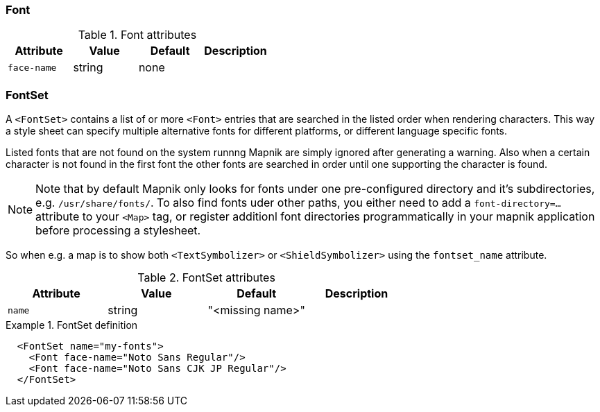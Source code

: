 === Font

.Font attributes
[options="header",cols="m,d,d,d"]
|====================
| Attribute                 | Value | Default | Description
| face-name | string | none |  
|====================



=== FontSet

A ((`<FontSet>`)) contains a list of or more `<Font>` entries that are searched in the listed order when rendering characters. This way a style sheet can specify multiple alternative fonts for different platforms, or different language specific fonts.

Listed fonts that are not found on the system runnng Mapnik are simply ignored after generating a warning. Also when a certain character is not found in the first font the other fonts are searched in order until one supporting the character is found.

[NOTE]
====
Note that by default Mapnik only looks for fonts under one pre-configured directory and it's subdirectories, e.g. `/usr/share/fonts/`. To also find fonts uder other paths, you either need to add a `font-directory=...` attribute to your `<Map>` tag, or register additionl font directories programmatically in your mapnik application before processing a stylesheet.
====

So when e.g. a map is to show both `<TextSymbolizer>` or `<ShieldSymbolizer>` using the ((`fontset_name`)) attribute.


.FontSet attributes
[options="header",cols="m,d,d,d"]
|====================
| Attribute                 | Value | Default | Description
| name | string | "<missing name>" |  
|====================

.FontSet definition
====
[source,xml]
----
  <FontSet name="my-fonts">
    <Font face-name="Noto Sans Regular"/>
    <Font face-name="Noto Sans CJK JP Regular"/>
  </FontSet>
----

====

